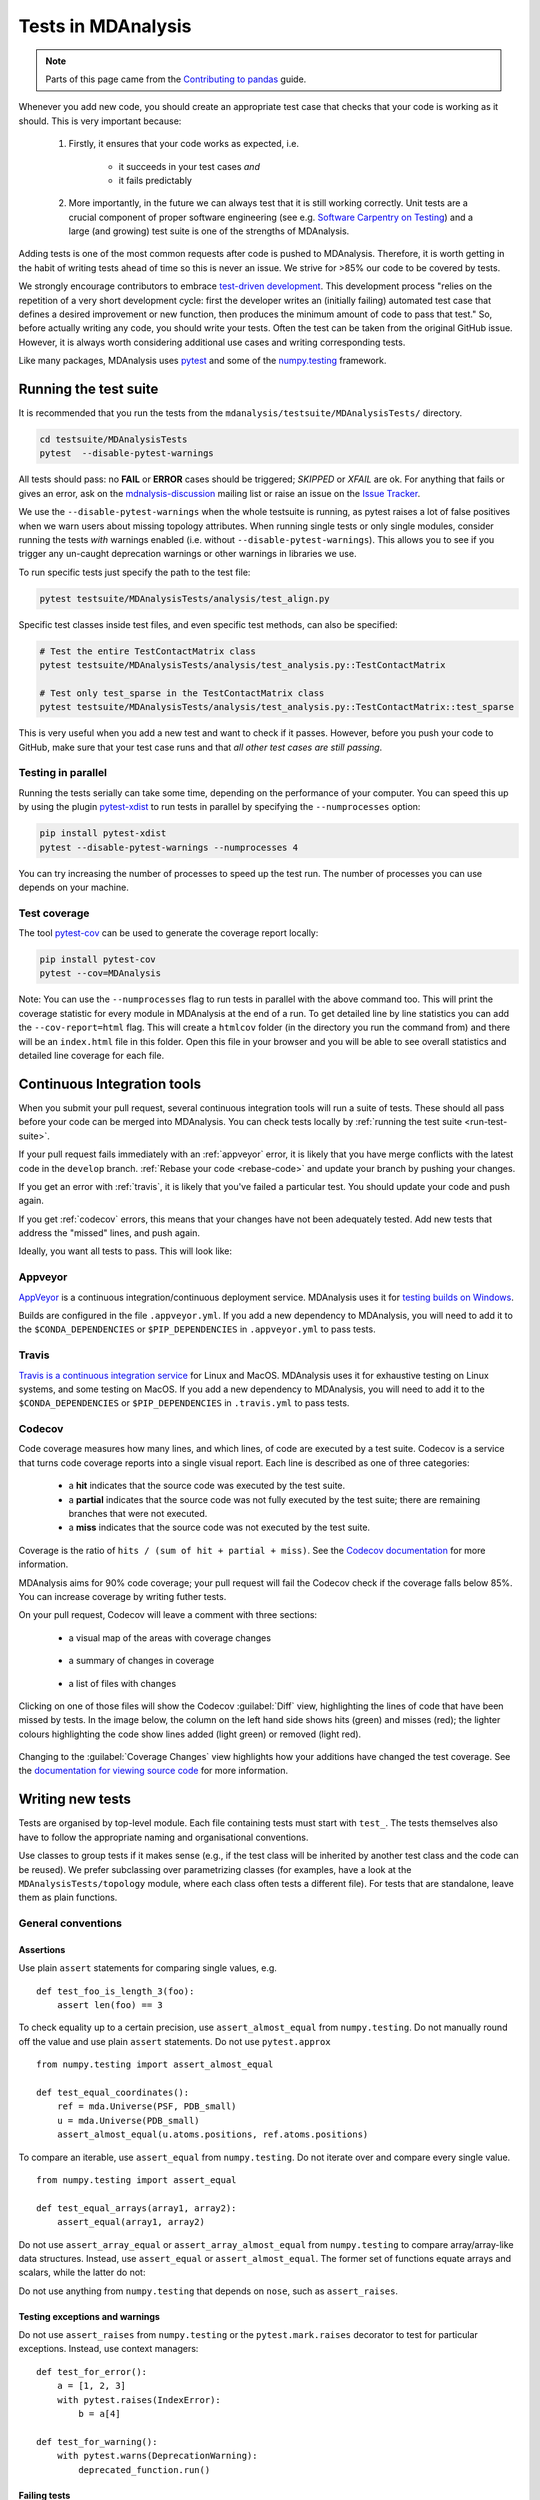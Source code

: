 .. -*- coding: utf-8 -*-
.. _testing:

===================
Tests in MDAnalysis
===================

.. note::

    Parts of this page came from the `Contributing to pandas <http://pandas.pydata.org/pandas-docs/stable/contributing.html>`_ guide.

Whenever you add new code, you should create an appropriate test case that checks that your code is working as it should. This is very important because:

    #. Firstly, it ensures that your code works as expected, i.e.
    
        - it succeeds in your test cases *and*
        - it fails predictably
    #. More importantly, in the future we can always test that it is still working correctly. Unit tests are a crucial component of proper software engineering (see e.g. `Software Carpentry on Testing <http://software-carpentry.org/4_0/test>`_) and a large (and growing) test suite is one of the strengths of MDAnalysis.

Adding tests is one of the most common requests after code is pushed to MDAnalysis.  Therefore,
it is worth getting in the habit of writing tests ahead of time so this is never an issue. We strive for >85% our code to be covered by tests.

We strongly encourage contributors to embrace
`test-driven development <http://en.wikipedia.org/wiki/Test-driven_development>`_.
This development process "relies on the repetition of a very short development cycle:
first the developer writes an (initially failing) automated test case that defines a desired
improvement or new function, then produces the minimum amount of code to pass that test."
So, before actually writing any code, you should write your tests.  Often the test can be
taken from the original GitHub issue.  However, it is always worth considering additional
use cases and writing corresponding tests.

Like many packages, MDAnalysis uses `pytest
<http://doc.pytest.org/en/latest/>`_ and some of the `numpy.testing
<http://docs.scipy.org/doc/numpy/reference/routines.testing.html>`_ framework.

.. _run-test-suite:

Running the test suite
======================

It is recommended that you run the tests from the ``mdanalysis/testsuite/MDAnalysisTests/`` directory.

.. code-block:: bash

    cd testsuite/MDAnalysisTests
    pytest  --disable-pytest-warnings

All tests should pass: no **FAIL** or **ERROR** cases should be triggered; *SKIPPED* or *XFAIL* are ok. For anything that fails or gives an error, ask on the `mdnalysis-discussion`_ mailing list or raise an issue on the `Issue Tracker <https://github.com/MDAnalysis/mdanalysis/issues>`_.

We use the ``--disable-pytest-warnings`` when the whole testsuite is running, as pytest raises a lot of false positives when we warn users about missing topology attributes. When running single tests or only single modules, consider running the tests *with* warnings enabled (i.e. without ``--disable-pytest-warnings``). This allows you to see if you trigger any un-caught deprecation warnings or other warnings in libraries we use.

To run specific tests just specify the path to the test file:

.. code-block:: bash

    pytest testsuite/MDAnalysisTests/analysis/test_align.py


Specific test classes inside test files, and even specific test methods, can also be specified:

.. code-block:: bash

    # Test the entire TestContactMatrix class
    pytest testsuite/MDAnalysisTests/analysis/test_analysis.py::TestContactMatrix

    # Test only test_sparse in the TestContactMatrix class
    pytest testsuite/MDAnalysisTests/analysis/test_analysis.py::TestContactMatrix::test_sparse


This is very useful when you add a new test and want to check if it passes. However, before you push your code to GitHub, make sure that your test case runs and that *all other test cases are still passing*.

-------------------
Testing in parallel
-------------------

Running the tests serially can take some time, depending on the performance of your computer. You can speed this up by using the plugin `pytest-xdist <https://github.com/pytest-dev/pytest-xdist>`_ to run tests in parallel by specifying the ``--numprocesses`` option:

.. code-block:: bash

    pip install pytest-xdist
    pytest --disable-pytest-warnings --numprocesses 4


You can try increasing the number of processes to speed up the test run. The number of processes you can use depends on your machine.

-------------
Test coverage
-------------

The tool `pytest-cov <https://github.com/pytest-dev/pytest-cov>`_  can be used to generate the coverage report locally:

.. code-block:: bash

    pip install pytest-cov
    pytest --cov=MDAnalysis


Note: You can use the ``--numprocesses`` flag to run tests in parallel with the above command too. This will print the coverage statistic for every module in MDAnalysis at the end of a run. To get detailed line by
line statistics you can add the ``--cov-report=html`` flag. This will create a ``htmlcov`` folder (in the directory you run the command from) and there will be an ``index.html`` file in this folder. Open this file in your browser and you will be able to see overall statistics and detailed line coverage for each file.

.. _continuous-integration:

Continuous Integration tools
============================

When you submit your pull request, several continuous integration tools will run a suite of tests. These should all pass before your code can be merged into MDAnalysis. You can check tests locally by :ref:`running the test suite <run-test-suite>`.

If your pull request fails immediately with an :ref:`appveyor` error, it is likely that you have merge conflicts with the latest code in the ``develop`` branch. :ref:`Rebase your code <rebase-code>` and update your branch by pushing your changes.

If you get an error with :ref:`travis`, it is likely that you've failed a particular test. You should update your code and push again.

If you get :ref:`codecov` errors, this means that your changes have not been adequately tested. Add new tests that address the "missed" lines, and push again.

Ideally, you want all tests to pass. This will look like:

    .. image:: images/ci_checks_passed.png

.. _appveyor:

--------
Appveyor
--------

`AppVeyor`_ is a continuous integration/continuous deployment service. MDAnalysis uses it for `testing builds on Windows`_.

Builds are configured in the file ``.appveyor.yml``. If you add a new dependency to MDAnalysis, you will need to add it to the ``$CONDA_DEPENDENCIES`` or ``$PIP_DEPENDENCIES`` in ``.appveyor.yml`` to pass tests.

.. _`testing builds on Windows`: https://ci.appveyor.com/project/orbeckst/mdanalysis


.. _travis:

------
Travis
------

`Travis is a continuous integration service <https://travis-ci.com/MDAnalysis/mdanalysis>`_ for Linux and MacOS. MDAnalysis uses it for exhaustive testing on Linux systems, and some testing on MacOS. If you add a new dependency to MDAnalysis, you will need to add it to the ``$CONDA_DEPENDENCIES`` or ``$PIP_DEPENDENCIES`` in ``.travis.yml`` to pass tests.


.. _codecov:

-------
Codecov
-------

Code coverage measures how many lines, and which lines, of code are executed by a test suite. Codecov is a service that turns code coverage reports into a single visual report. Each line is described as one of three categories:

    - a **hit** indicates that the source code was executed by the test suite.
    - a **partial** indicates that the source code was not fully executed by the test suite; there are remaining branches that were not executed.
    - a **miss** indicates that the source code was not executed by the test suite.

Coverage is the ratio of ``hits / (sum of hit + partial + miss)``. See the `Codecov documentation <https://docs.codecov.io/docs/about-code-coverage>`_ for more information.

MDAnalysis aims for 90% code coverage; your pull request will fail the Codecov check if the coverage falls below 85%. You can increase coverage by writing futher tests.

On your pull request, Codecov will leave a comment with three sections: 

    - a visual map of the areas with coverage changes

        .. image:: images/codecov_report_map.png

    - a summary of changes in coverage

        .. image:: images/codecov_report_summary.png

    - a list of files with changes

        .. image:: images/codecov_report_files.png

Clicking on one of those files will show the Codecov :guilabel:`Diff` view, highlighting the lines of code that have been missed by tests. In the image below, the column on the left hand side shows hits (green) and misses (red); the lighter colours highlighting the code show lines added (light green) or removed (light red).

    .. image:: images/codecov_diff.png

Changing to the :guilabel:`Coverage Changes` view highlights how your additions have changed the test coverage. See the `documentation for viewing source code <https://docs.codecov.io/docs/viewing-source-code>`_ for more information.

    .. image:: images/codecov_coverage_changes.png

.. _write-new-tests:

Writing new tests
=================

Tests are organised by top-level module. Each file containing tests must start with ``test_``. The tests themselves also have to follow the appropriate naming and organisational conventions.

Use classes to group tests if it makes sense (e.g., if the test class will be inherited by another test class and the code can be reused). We prefer subclassing over parametrizing classes (for examples, have a look at the ``MDAnalysisTests/topology`` module, where each class often tests a different file). For tests that are standalone, leave them as plain functions.

.. _testing-conventions:

-------------------
General conventions
-------------------

Assertions
----------

Use plain ``assert`` statements for comparing single values, e.g. ::

    def test_foo_is_length_3(foo):
        assert len(foo) == 3

To check equality up to a certain precision, use ``assert_almost_equal`` from ``numpy.testing``. Do not manually round off the value and use plain ``assert`` statements. Do not use ``pytest.approx`` ::

    from numpy.testing import assert_almost_equal

    def test_equal_coordinates():
        ref = mda.Universe(PSF, PDB_small)
        u = mda.Universe(PDB_small)
        assert_almost_equal(u.atoms.positions, ref.atoms.positions)
    
To compare an iterable, use ``assert_equal`` from ``numpy.testing``. Do not iterate over and compare every single value. ::

    from numpy.testing import assert_equal

    def test_equal_arrays(array1, array2):
        assert_equal(array1, array2)

Do not use ``assert_array_equal`` or ``assert_array_almost_equal`` from ``numpy.testing`` to compare array/array-like data structures. Instead, use ``assert_equal`` or ``assert_almost_equal``. The former set of functions equate arrays and scalars, while the latter do not:

.. ipython:: python
    :okexcept:

    from numpy.testing import assert_equal, assert_array_equal
    assert_array_equal([1], 1)
    assert_equal([1], 1)

Do not use anything from ``numpy.testing`` that depends on ``nose``, such as ``assert_raises``.

Testing exceptions and warnings
-------------------------------

Do not use ``assert_raises`` from ``numpy.testing`` or the ``pytest.mark.raises`` decorator to test for particular exceptions. Instead, use context managers::

    def test_for_error():
        a = [1, 2, 3]
        with pytest.raises(IndexError):
            b = a[4]
    
    def test_for_warning():
        with pytest.warns(DeprecationWarning):
            deprecated_function.run()

Failing tests
-------------

To mark an expected failure, use ``pytest.mark.xfail`` decorator::

    @pytest.mark.xfail
    def tested_expected_failure():
        assert 1 == 2

To manually fail a test, make a call to ``pytest.fail``::

    def test_open(self, tmpdir):
        outfile = str(tmpdir.join('lammps-writer-test.dcd'))
        try:
            with mda.coordinates.LAMMPS.DCDWriter(outfile, n_atoms=10):
                pass
        except Exception:
            pytest.fail()

Skipping tests
--------------

To skip tests based on a condition, use ``pytest.mark.skipif(condition)`` decorator::

    import numpy as np
    try:
        from numpy import shares_memory
    except ImportError:
        shares_memory = False

    @pytest.mark.skipif(shares_memory == False,
                        reason='old numpy lacked shares_memory')
    def test_positions_share_memory(original_and_copy):
        # check that the memory in Timestep objects is unique
        original, copy = original_and_copy
        assert not np.shares_memory(original.ts.positions, copy.ts.positions)


To skip a test if a module is not available for importing, use ``pytest.importorskip('module_name')`` ::

    def test_write_trajectory_netCDF4(self, universe, outfile):
        pytest.importorskip("netCDF4")
        return self._test_write_trajectory(universe, outfile)

--------
Fixtures
--------

Use `fixtures <https://docs.pytest.org/en/latest/fixture.html>`_ as much as possible to reuse "resources" between test methods/functions. Pytest fixtures are functions that run before each test function that uses that fixture. A fixture is typically set up with the ``pytest.fixture`` decorator, over a function that returns the object you need::

    @pytest.fixture
    def universe(self):
        return mda.Universe(self.ref_filename)

A function can use a fixture by including its name in its arguments::

    def test_pdb_write(self, universe):
        universe.atoms.write('outfile.pdb')

The rule of thumb is to use the largest possible scope for the fixture to save time. A fixture declared with a class scope will run once per class; a fixture declared with a module scope will only run once per module. The default scope is ``"function"``. ::

    @pytest.fixture(scope='class')
    def universe(self):
        return mda.Universe(self.ref_filename)


-----------------------------------------------
Testing the same function with different inputs
-----------------------------------------------

Use the ``pytest.mark.parametrize decorator`` to test the same function for different inputs rather than looping. These can be stacked::

    @pytest.mark.parametrize('pbc', (True, False))
    @pytest.mark.parametrize('name, compound', (('molnums', 'molecules'),
                                                ('fragindices', 'fragments')))
    # fragment is a fixture defined earlier
    def test_center_of_mass_compounds_special(self, fragment,  
                                              pbc, name, compound):
        ref = [a.center_of_mass() for a in fragment.groupby(name).values()]
        com = fragment.center_of_mass(pbc=pbc, compound=compound)
        assert_almost_equal(com, ref, decimal=5)

.. role:: python(code)
   :language: python

The code above runs ``test_center_of_mass_compounds_special`` 4 times with the following parameters:

    - pbc = ``True``, name = ``'molnums'``, compound = ``'molecules'``
    - pbc = ``True``, name = ``'fragindices'``, compound = ``'fragments'``
    - pbc = ``False``, name = ``'molnums'``, compound = ``'molecules'``
    - pbc = ``False``, name = ``'fragindices'``, compound = ``'fragments'``


-------------------------------
Temporary files and directories
-------------------------------

Do not use ``os.chdir()`` to change directories in tests, because it can break the tests in really weird ways (see `Issue 556`_). To use a temporary directory as the working directory, use the ``tmpdir.as_cwd`` context manager instead::

    def test_write_no_args(self, u, tmpdir): # tmpdir is an in-built fixture
        with tmpdir.as_cwd():
            u.atoms.write()

To create a temporary file::

    def outfile(tmpdir):  
        temp_file = str(tmpdir.join('test.pdb'))


.. _`Issue 556`: https://github.com/MDAnalysis/mdanalysis/issues/556

Module imports
--------------

:ref:`Do not use relative imports <module-imports-in-tests>` in test files, as it means that tests can no longer be run from inside the test directory. Instead, use absolute imports. ::

    from .datafiles import PDB  # this is relative and will break!
    from MDAnalysisTests.datafiles import PDB  # use this instead

Tests for analysis and visualization modules
============================================

Tests for analysis classes and functions should at a minimum perform regression tests, i.e., run on input and compare to values generated when the code was added so that we know when the output changes in the future. (Even better are tests that test for absolute correctness of results, but regression tests are the minimum requirement.)

Any code in :mod:`MDAnalysis.analysis` that does not have substantial testing (at least 70% coverage) will be moved to a special :mod:`MDAnalysis.analysis.legacy` module by release 1.0.0. This legacy module will come with its own warning that this is essentially unmaintained functionality, that is still provided because there is no alternative. Legacy packages that receive sufficient upgrades in testing can come back to the normal :mod:`MDAnalysis.analysis` name space.

No consensus has emerged yet how to best test visualization code. At least minimal tests that run the code are typically requested.


Using test data files
=====================

If possible, re-use the existing data files in MDAnalysis for tests; this helps to keep the (separate) MDAnalysisTests package small. If new files are required (e.g. for a new coordinate Reader/Writer) then:

    #. Use small files (e.g. trajectories with only a few frames and a small system).
    #. Make sure that the data are *not confidential* (they will be available to everyone downloading MDAnalysis) and also be aware that by adding them to MDAnalysis *you license these files* under the `GNU Public Licence v2 <http://www.gnu.org/licenses/gpl-2.0.html>`_ (or a compatible licence of your choice — otherwise we cannot include the files into MDAnalysis).
    #. Add the files to the ``testsuite/MDAnalysisTests/data`` directory and appropriate file names and descriptions to ``testsuite/MDAnalysisTests/datafiles.py``.
    #. Make sure your new files are picked up by the pattern-matching in ``testsuite/setup.py`` (in the ``package_data`` dictionary).


.. _`mdnalysis-discussion`: http://groups.google.com/group/mdnalysis-discussion